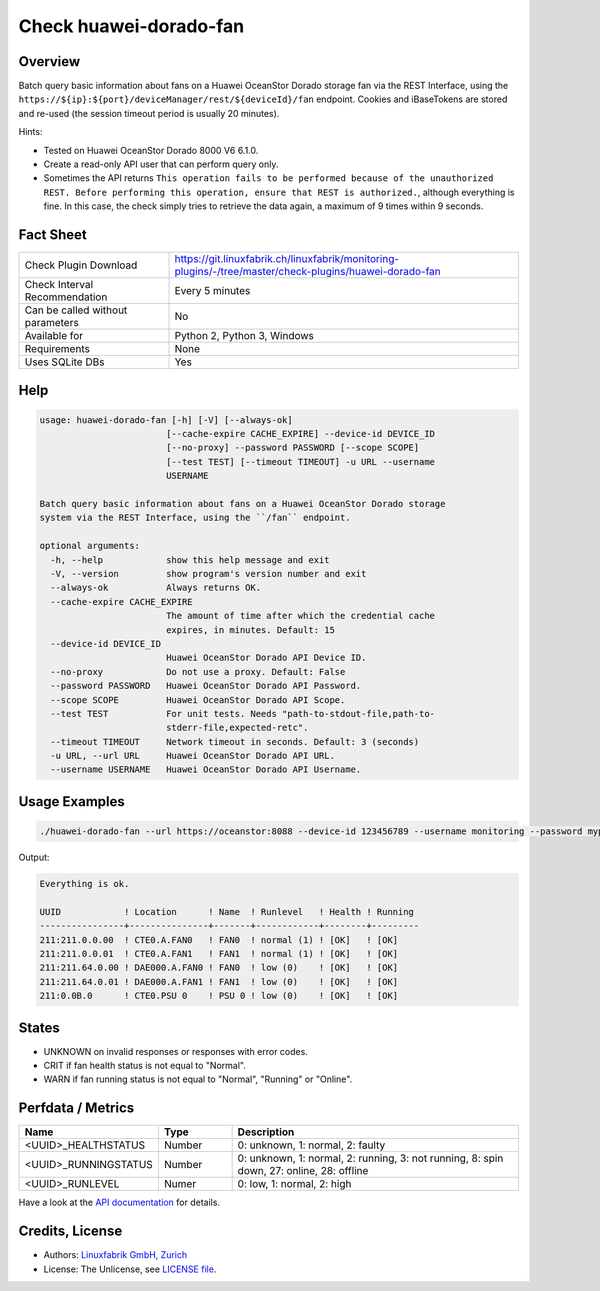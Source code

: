 Check huawei-dorado-fan
=======================

Overview
--------

Batch query basic information about fans on a Huawei OceanStor Dorado storage fan via the REST Interface, using the ``https://${ip}:${port}/deviceManager/rest/${deviceId}/fan`` endpoint. Cookies and iBaseTokens are stored and re-used (the session timeout period is usually 20 minutes).

Hints:

* Tested on Huawei OceanStor Dorado 8000 V6 6.1.0.
* Create a read-only API user that can perform query only.
* Sometimes the API returns ``This operation fails to be performed because of the unauthorized REST. Before performing this operation, ensure that REST is authorized.``, although everything is fine. In this case, the check simply tries to retrieve the data again, a maximum of 9 times within 9 seconds.


Fact Sheet
----------

.. csv-table::
    :widths: 30, 70
    
    "Check Plugin Download",                "https://git.linuxfabrik.ch/linuxfabrik/monitoring-plugins/-/tree/master/check-plugins/huawei-dorado-fan"
    "Check Interval Recommendation",        "Every 5 minutes"
    "Can be called without parameters",     "No"
    "Available for",                        "Python 2, Python 3, Windows"
    "Requirements",                         "None"
    "Uses SQLite DBs",                      "Yes"


Help
----

.. code-block:: text

    usage: huawei-dorado-fan [-h] [-V] [--always-ok]
                            [--cache-expire CACHE_EXPIRE] --device-id DEVICE_ID
                            [--no-proxy] --password PASSWORD [--scope SCOPE]
                            [--test TEST] [--timeout TIMEOUT] -u URL --username
                            USERNAME

    Batch query basic information about fans on a Huawei OceanStor Dorado storage
    system via the REST Interface, using the ``/fan`` endpoint.

    optional arguments:
      -h, --help            show this help message and exit
      -V, --version         show program's version number and exit
      --always-ok           Always returns OK.
      --cache-expire CACHE_EXPIRE
                            The amount of time after which the credential cache
                            expires, in minutes. Default: 15
      --device-id DEVICE_ID
                            Huawei OceanStor Dorado API Device ID.
      --no-proxy            Do not use a proxy. Default: False
      --password PASSWORD   Huawei OceanStor Dorado API Password.
      --scope SCOPE         Huawei OceanStor Dorado API Scope.
      --test TEST           For unit tests. Needs "path-to-stdout-file,path-to-
                            stderr-file,expected-retc".
      --timeout TIMEOUT     Network timeout in seconds. Default: 3 (seconds)
      -u URL, --url URL     Huawei OceanStor Dorado API URL.
      --username USERNAME   Huawei OceanStor Dorado API Username.



Usage Examples
--------------

.. code-block:: bash

    ./huawei-dorado-fan --url https://oceanstor:8088 --device-id 123456789 --username monitoring --password mypass

Output:

.. code-block:: text

    Everything is ok.

    UUID            ! Location      ! Name  ! Runlevel   ! Health ! Running 
    ----------------+---------------+-------+------------+--------+---------
    211:211.0.0.00  ! CTE0.A.FAN0   ! FAN0  ! normal (1) ! [OK]   ! [OK]    
    211:211.0.0.01  ! CTE0.A.FAN1   ! FAN1  ! normal (1) ! [OK]   ! [OK]    
    211:211.64.0.00 ! DAE000.A.FAN0 ! FAN0  ! low (0)    ! [OK]   ! [OK]    
    211:211.64.0.01 ! DAE000.A.FAN1 ! FAN1  ! low (0)    ! [OK]   ! [OK]    
    211:0.0B.0      ! CTE0.PSU 0    ! PSU 0 ! low (0)    ! [OK]   ! [OK]    


States
------

* UNKNOWN on invalid responses or responses with error codes.
* CRIT if fan health status is not equal to "Normal".
* WARN if fan running status is not equal to "Normal", "Running" or "Online".


Perfdata / Metrics
------------------

.. csv-table::
    :widths: 25, 15, 60
    :header-rows: 1
    
    Name,                                       Type,               Description                                           
    <UUID>_HEALTHSTATUS,                        Number,             "0: unknown, 1: normal, 2: faulty"
    <UUID>_RUNNINGSTATUS,                       Number,             "0: unknown, 1: normal, 2: running, 3: not running, 8: spin down, 27: online, 28: offline"
    <UUID>_RUNLEVEL,                            Numer,              "0: low, 1: normal, 2: high"

Have a look at the `API documentation <https://support.huawei.com/enterprise/en/doc/EDOC1100144155/387d790e/overview>`_ for details.


Credits, License
----------------

* Authors: `Linuxfabrik GmbH, Zurich <https://www.linuxfabrik.ch>`_
* License: The Unlicense, see `LICENSE file <https://git.linuxfabrik.ch/linuxfabrik/monitoring-plugins/-/blob/master/LICENSE>`_.
